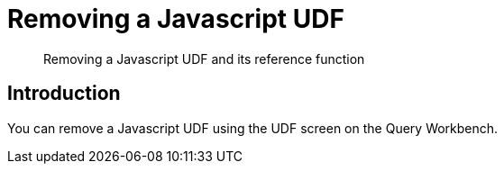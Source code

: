 = Removing a Javascript UDF
:description: Removing a Javascript UDF and its reference function
:page-pagination: 
:page-edition: Enterprise Edition
:page-topic-type: guide
:page-toclevels: 2


[abstract]
{description}

== Introduction

You can remove a Javascript UDF using the UDF screen on the Query Workbench.


